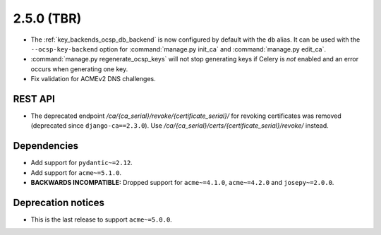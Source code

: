 ###########
2.5.0 (TBR)
###########

* The :ref:`key_backends_ocsp_db_backend` is now configured by default with the ``db`` alias. It can be used
  with the ``--ocsp-key-backend`` option for :command:`manage.py init_ca` and :command:`manage.py edit_ca`.
* :command:`manage.py regenerate_ocsp_keys` will not stop generating keys if Celery is *not* enabled and an
  error occurs when generating one key.
* Fix validation for ACMEv2 DNS challenges.

********
REST API
********

* The deprecated endpoint `/ca/{ca_serial}/revoke/{certificate_serial}/` for revoking certificates was
  removed (deprecated since ``django-ca==2.3.0``). Use `/ca/{ca_serial}/certs/{certificate_serial}/revoke/`
  instead.

************
Dependencies
************

* Add support for ``pydantic~=2.12``.
* Add support for ``acme~=5.1.0``.
* **BACKWARDS INCOMPATIBLE:** Dropped support for ``acme~=4.1.0``, ``acme~=4.2.0`` and ``josepy~=2.0.0``.

*******************
Deprecation notices
*******************

* This is the last release to support ``acme~=5.0.0``.
